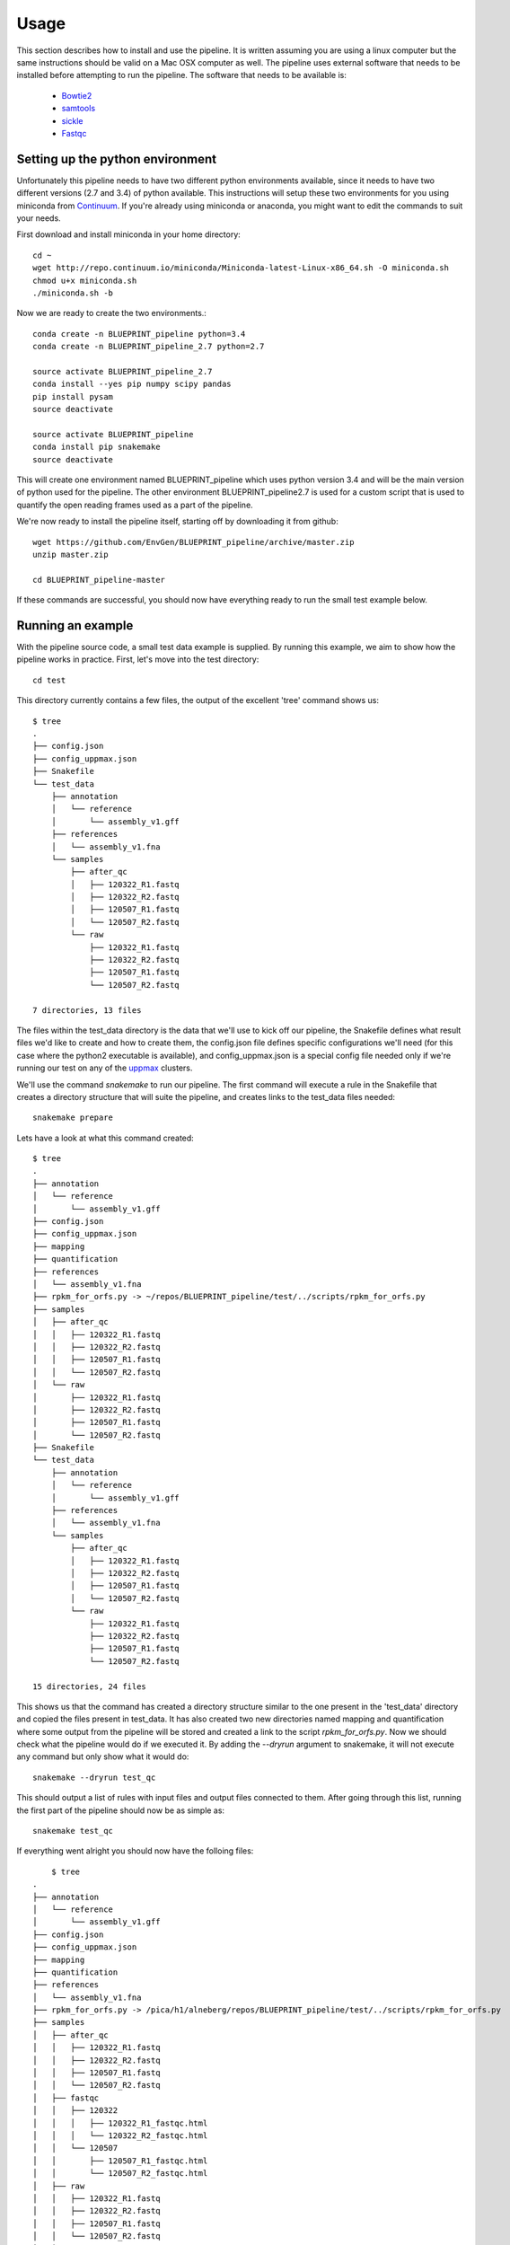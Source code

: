 Usage
=====
This section describes how to install and use the pipeline.
It is written assuming you are using a linux computer but the same instructions should be valid on a Mac OSX computer as well.
The pipeline uses external software that needs to be installed before attempting to run the pipeline.
The software that needs to be available is:

    - Bowtie2_
    - samtools_
    - sickle_
    - Fastqc_

.. _Bowtie2: http://bowtie-bio.sourceforge.net/bowtie2/index.shtml
.. _Velvet: http://www.ebi.ac.uk/~zerbino/velvet/
.. _xclip: http://sourceforge.net/projects/xclip/
.. _parallel: https://www.gnu.org/software/parallel/
.. _samtools: http://samtools.sourceforge.net/
.. _CD-HIT: https://code.google.com/p/cdhit/
.. _AMOS: http://sourceforge.net/apps/mediawiki/amos/index.php?title=AMOS
.. _sickle: https://github.com/najoshi/sickle
.. _Picard: http://picard.sourceforge.net/index.shtml
.. _Ray: http://denovoassembler.sourceforge.net/
.. _Phylosift: http://phylosift.wordpress.com/
.. _Fastqc: http://www.bioinformatics.babraham.ac.uk/projects/fastqc/
.. _Sortmerna: http://bioinfo.lifl.fr/RNA/sortmerna/
.. _Rdp_Classifier: http://rdp.cme.msu.edu/
.. _Krona: http://sourceforge.net/p/krona/home/krona/
.. _Prokka: http://www.vicbioinformatics.com/software.prokka.shtml
.. _MinPath: http://omics.informatics.indiana.edu/MinPath/
.. _BedTools: http://bedtools.readthedocs.org/en/latest/
.. _Snakemake: https://bitbucket.org/johanneskoester/snakemake/wiki/Home


Setting up the python environment
---------------------------------
Unfortunately this pipeline needs to have two different python environments available, since it needs to have two different versions (2.7 and 3.4) of python available. This instructions will setup these two environments for you using miniconda from Continuum_. If you're already using miniconda or anaconda, you might want to edit the commands to suit your needs.

.. _Continuum: http://continuum.io/

First download and install miniconda in your home directory::

    cd ~
    wget http://repo.continuum.io/miniconda/Miniconda-latest-Linux-x86_64.sh -O miniconda.sh
    chmod u+x miniconda.sh
    ./miniconda.sh -b

Now we are ready to create the two environments.::

    conda create -n BLUEPRINT_pipeline python=3.4
    conda create -n BLUEPRINT_pipeline_2.7 python=2.7

    source activate BLUEPRINT_pipeline_2.7
    conda install --yes pip numpy scipy pandas 
    pip install pysam
    source deactivate
    
    source activate BLUEPRINT_pipeline
    conda install pip snakemake
    source deactivate

This will create one environment named BLUEPRINT_pipeline which uses python version 3.4 and will be the main version of python used for the pipeline. The other environment BLUEPRINT_pipeline2.7 is used for a custom script that is used to quantify the open reading frames used as a part of the pipeline.

We're now ready to install the pipeline itself, starting off by downloading it from github::
    
    wget https://github.com/EnvGen/BLUEPRINT_pipeline/archive/master.zip
    unzip master.zip

    cd BLUEPRINT_pipeline-master    

If these commands are successful, you should now have everything ready to run the small test example below.

Running an example
------------------
With the pipeline source code, a small test data example is supplied. By running this example, we aim to show how the pipeline works in practice. First, let's move into the test directory::

    cd test

This directory currently contains a few files, the output of the excellent 'tree' command shows us::

    $ tree
    .
    ├── config.json
    ├── config_uppmax.json
    ├── Snakefile
    └── test_data
        ├── annotation
        │   └── reference
        │       └── assembly_v1.gff
        ├── references
        │   └── assembly_v1.fna
        └── samples
            ├── after_qc
            │   ├── 120322_R1.fastq
            │   ├── 120322_R2.fastq
            │   ├── 120507_R1.fastq
            │   └── 120507_R2.fastq
            └── raw
                ├── 120322_R1.fastq
                ├── 120322_R2.fastq
                ├── 120507_R1.fastq
                └── 120507_R2.fastq

    7 directories, 13 files

The files within the test_data directory is the data that we'll use to kick off our pipeline, the Snakefile defines what result files we'd like to create and how to create them, the config.json file defines specific configurations we'll need (for this case where the python2 executable is available), and config_uppmax.json is a special config file needed only if we're running our test on any of the uppmax_ clusters.

.. _uppmax: http://www.uppmax.uu.se/  

We'll use the command `snakemake` to run our pipeline. The first command will execute a rule in the Snakefile that creates a directory structure that will suite the pipeline, and creates links to the test_data files needed::

    snakemake prepare

Lets have a look at what this command created::

    $ tree
    .
    ├── annotation
    │   └── reference
    │       └── assembly_v1.gff
    ├── config.json
    ├── config_uppmax.json
    ├── mapping
    ├── quantification
    ├── references
    │   └── assembly_v1.fna
    ├── rpkm_for_orfs.py -> ~/repos/BLUEPRINT_pipeline/test/../scripts/rpkm_for_orfs.py
    ├── samples
    │   ├── after_qc
    │   │   ├── 120322_R1.fastq
    │   │   ├── 120322_R2.fastq
    │   │   ├── 120507_R1.fastq
    │   │   └── 120507_R2.fastq
    │   └── raw
    │       ├── 120322_R1.fastq
    │       ├── 120322_R2.fastq
    │       ├── 120507_R1.fastq
    │       └── 120507_R2.fastq
    ├── Snakefile
    └── test_data
        ├── annotation
        │   └── reference
        │       └── assembly_v1.gff
        ├── references
        │   └── assembly_v1.fna
        └── samples
            ├── after_qc
            │   ├── 120322_R1.fastq
            │   ├── 120322_R2.fastq
            │   ├── 120507_R1.fastq
            │   └── 120507_R2.fastq
            └── raw
                ├── 120322_R1.fastq
                ├── 120322_R2.fastq
                ├── 120507_R1.fastq
                └── 120507_R2.fastq

    15 directories, 24 files

This shows us that the command has created a directory structure similar to the one present in the 'test_data' directory and copied the files present in test_data. It has also created two new directories named mapping and quantification where some output from the pipeline will be stored and created a link to the script `rpkm_for_orfs.py`. Now we should check what the pipeline would do if we executed it. By adding the `--dryrun` argument to snakemake, it will not execute any command but only show what it would do::


    snakemake --dryrun test_qc

This should output a list of rules with input files and output files connected to them. After going through this list, running the first part of the pipeline should now be as simple as::

    snakemake test_qc

If everything went alright you should now have the folloing files::

        $ tree
    .
    ├── annotation
    │   └── reference
    │       └── assembly_v1.gff
    ├── config.json
    ├── config_uppmax.json
    ├── mapping
    ├── quantification
    ├── references
    │   └── assembly_v1.fna
    ├── rpkm_for_orfs.py -> /pica/h1/alneberg/repos/BLUEPRINT_pipeline/test/../scripts/rpkm_for_orfs.py
    ├── samples
    │   ├── after_qc
    │   │   ├── 120322_R1.fastq
    │   │   ├── 120322_R2.fastq
    │   │   ├── 120507_R1.fastq
    │   │   └── 120507_R2.fastq
    │   ├── fastqc
    │   │   ├── 120322
    │   │   │   ├── 120322_R1_fastqc.html
    │   │   │   └── 120322_R2_fastqc.html
    │   │   └── 120507
    │   │       ├── 120507_R1_fastqc.html
    │   │       └── 120507_R2_fastqc.html
    │   ├── raw
    │   │   ├── 120322_R1.fastq
    │   │   ├── 120322_R2.fastq
    │   │   ├── 120507_R1.fastq
    │   │   └── 120507_R2.fastq
    │   └── sickle
    │       ├── 120322.log
    │       ├── 120322_R1.fastq
    │       ├── 120322_R2.fastq
    │       ├── 120322_single.fastq
    │       ├── 120507.log
    │       ├── 120507_R1.fastq
    │       ├── 120507_R2.fastq
    │       └── 120507_single.fastq
    ├── Snakefile
    └── test_data
        ├── annotation
        │   └── reference
        │       └── assembly_v1.gff
        ├── references
        │   └── assembly_v1.fna
        └── samples
            ├── after_qc
            │   ├── 120322_R1.fastq
            │   ├── 120322_R2.fastq
            │   ├── 120507_R1.fastq
            │   └── 120507_R2.fastq
            └── raw
                ├── 120322_R1.fastq
                ├── 120322_R2.fastq
                ├── 120507_R1.fastq
                └── 120507_R2.fastq

    19 directories, 36 files 

At this point, in a real case, you should have a look at the fastqc output files with a `.html` extension. These are reports about the quality of the input files and based on these the user will have to take a decision if the input files are good enough to continue with, in that case copy the files to the `after_qc` directory, or if some additional step has to be run, such as cutting adaptor sequences. For this example we've prepared this step already, so we're ready to take the next step. To check what the next step will execute, check::

    snakemake --dryrun all_from_mapping

and to kick off the last main part of the pipeline, run::
    
    snakemake all_from_mapping

If everything went alright you should now have have the following files::

     $tree
    .
    ├── annotation
    │   └── reference
    │       └── assembly_v1.gff
    ├── config.json
    ├── config_uppmax.json
    ├── mapping
    │   └── bowtie2
    │       ├── assembly_v1
    │       │   ├── 120322
    │       ├── assembly_v1.1.bt2
    │       ├── assembly_v1.2.bt2
    │       ├── assembly_v1.3.bt2
    │       ├── assembly_v1.4.bt2
    │       ├── assembly_v1.rev.1.bt2
    │       └── assembly_v1.rev.2.bt2
    ├── quantification
    │   └── assembly_v1
    │       └── orf
    │           ├── 120322
    │           │   └── 120322.rpkm
    │           └── 120507
    │               └── 120507.rpkm
    ├── references
    │   └── assembly_v1.fna
    ├── rpkm_for_orfs.py -> ~/repos/BLUEPRINT_pipeline/test/../scripts/rpkm_for_orfs.py
    ├── samples
    │   ├── after_qc
    │   │   ├── 120322_R1.fastq
    │   │   ├── 120322_R2.fastq
    │   │   ├── 120507_R1.fastq
    │   │   └── 120507_R2.fastq
    │   ├── fastqc
    │   │   ├── 120322
    │   │   │   ├── 120322_R1_fastqc.html
    │   │   │   └── 120322_R2_fastqc.html
    │   │   └── 120507
    │   │       ├── 120507_R1_fastqc.html
    │   │       └── 120507_R2_fastqc.html
    │   ├── raw
    │   │   ├── 120322_R1.fastq
    │   │   ├── 120322_R2.fastq
    │   │   ├── 120507_R1.fastq
    │   │   └── 120507_R2.fastq
    │   └── sickle
    │       ├── 120322.log
    │       ├── 120322_R1.fastq
    │       ├── 120322_R2.fastq
    │       ├── 120322_single.fastq
    │       ├── 120507.log
    │       ├── 120507_R1.fastq
    │       ├── 120507_R2.fastq
    │       └── 120507_single.fastq
    ├── Snakefile
    └── test_data
        ├── annotation
        │   └── reference
        │       └── assembly_v1.gff
        ├── references
        │   └── assembly_v1.fna
        └── samples
            ├── after_qc
            │   ├── 120322_R1.fastq
            │   ├── 120322_R2.fastq
            │   ├── 120507_R1.fastq
            │   └── 120507_R2.fastq
            └── raw
                ├── 120322_R1.fastq
                ├── 120322_R2.fastq
                ├── 120507_R1.fastq
                └── 120507_R2.fastq

    27 directories, 50 files

Where the two files `120322.rpkm` and `120507.rpkm` are the most interesting ones. These should contain one row for each open reading fram found in the file `annotation/reference/assembly_v1.gff`. Each row would then contain the ORF id and a RPKM value which is ready to e.g. be imported into a databse. 
